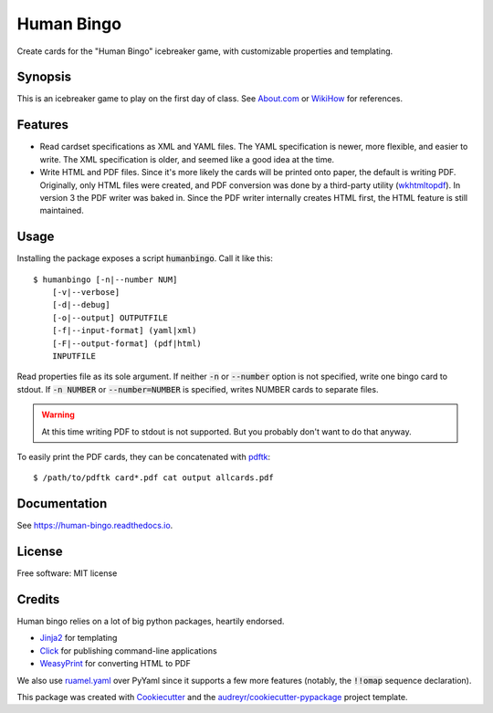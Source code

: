 ===========
Human Bingo
===========


.. image:: https://img.shields.io/pypi/v/humanbingo.svg
        :target: https://pypi.python.org/pypi/humanbingo

.. image:: https://img.shields.io/travis/leingang/humanbingo.svg
        :target: https://travis-ci.org/leingang/humanbingo

.. image:: https://readthedocs.org/projects/humanbingo/badge/?version=latest
        :target: https://human-bingo.readthedocs.io/en/latest/?badge=latest
        :alt: Documentation Status

.. image:: https://pyup.io/repos/github/leingang/humanbingo/shield.svg
     :target: https://pyup.io/repos/github/leingang/humanbingo/
     :alt: Updates


Create cards for the "Human Bingo" icebreaker game, with customizable 
properties and templating.

Synopsis
--------

This is an icebreaker game to play on the first day of class.  See 
`About.com`_ or `WikiHow`_ for references.

.. _`About.com`: http://adulted.about.com/od/icebreakers/qt/peoplebingo.htm
.. _`WikiHow`: http://www.wikihow.com/Play-Human-Bingo

Features
--------

* Read cardset specifications as XML and YAML files.  The YAML specification is
  newer, more flexible, and easier to write.  The XML specification is older,
  and seemed like a good idea at the time.

* Write HTML and PDF files.  Since it's more likely the cards will be printed
  onto paper, the default is writing PDF.  Originally, only HTML files were 
  created, and PDF conversion was done by a third-party utility (wkhtmltopdf_).
  In version 3 the PDF writer was baked in. Since the PDF writer internally
  creates HTML first, the HTML feature is still maintained.

  .. _wkhtmltopdf: https://wkhtmltopdf.org/ 

Usage
-----

Installing the package exposes a script :code:`humanbingo`.  Call it like this::

    $ humanbingo [-n|--number NUM]
        [-v|--verbose]
        [-d|--debug]
        [-o|--output] OUTPUTFILE        
        [-f|--input-format] (yaml|xml) 
        [-F|--output-format] (pdf|html)
        INPUTFILE

Read properties file as its sole argument.  If neither :code:`-n` or 
:code:`--number` option is not specified, write one bingo card to stdout.  
If :code:`-n NUMBER` or :code:`--number=NUMBER` is 
specified, writes NUMBER cards to separate files.

.. warning::

    At this time writing PDF to stdout is not supported.  But you probably
    don't want to do that anyway.



To easily print the PDF cards, they can be concatenated with `pdftk`_::

    $ /path/to/pdftk card*.pdf cat output allcards.pdf

.. _`pdftk`: http://www.pdflabs.com/tools/pdftk-the-pdf-toolkit/

Documentation
-------------

See https://human-bingo.readthedocs.io.

License
-------

Free software: MIT license

Credits
-------

Human bingo relies on a lot of big python packages, heartily endorsed.

* Jinja2_ for templating
* Click_ for publishing command-line applications
* WeasyPrint_ for converting HTML to PDF

.. _Jinja2: http://jinja.pocoo.org/
.. _Click: http://click.pocoo.org/
.. _WeasyPrint: http://weasyprint.org/

We also use ruamel.yaml_ over PyYaml since it supports a few more features (notably,
the :code:`!!omap` sequence declaration).

.. _ruamel.yaml: https://yaml.readthedocs.io/en/latest/

This package was created with Cookiecutter_ and the `audreyr/cookiecutter-pypackage`_ project template.

.. _Cookiecutter: https://github.com/audreyr/cookiecutter
.. _`audreyr/cookiecutter-pypackage`: https://github.com/audreyr/cookiecutter-pypackage

